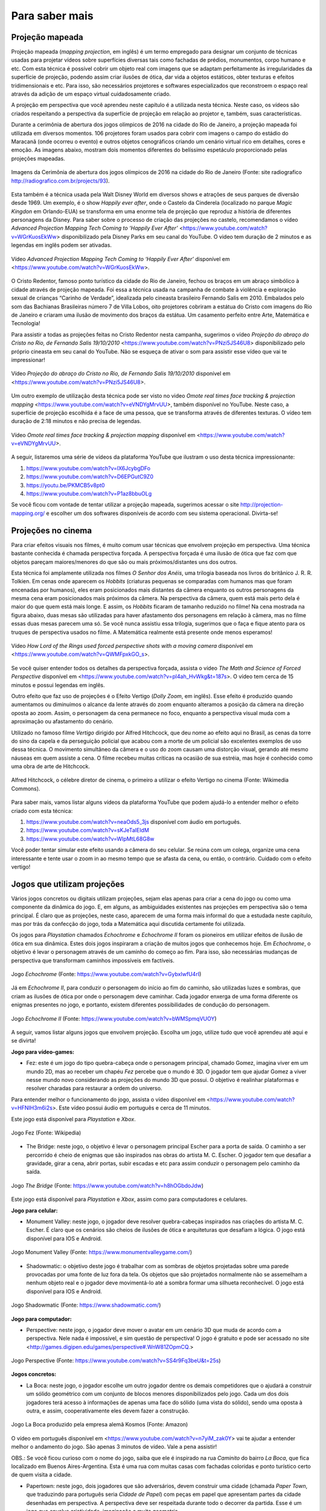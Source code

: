 *******
Para saber mais
*******


.. _sub-projecaomapeada:

Projeção mapeada
---------

Projeção mapeada (*mapping projection*, em inglês) é um termo empregado para designar um conjunto de técnicas usadas para projetar vídeos sobre superfícies diversas tais como fachadas de prédios, monumentos, corpo humano e etc. Com esta técnica é possível cobrir um objeto real com imagens que se adaptam perfeitamente às irregularidades da superfície de projeção, podendo assim criar ilusões de ótica, dar vida a objetos estáticos, obter texturas e efeitos tridimensionais e etc. Para isso, são necessários projetores e softwares especializados que reconstroem o espaço real através da adição de um espaço virtual cuidadosamente criado.

A projeção em perspectiva que você aprendeu neste capítulo é a utilizada nesta técnica. Neste caso, os vídeos são criados respeitando a perspectiva da superfície de projeção em relação ao projetor e, também, suas características.

Durante a cerimônia de abertura dos jogos olímpicos de 2016 na cidade do Rio de Janeiro, a projeção mapeada foi utilizada em diversos momentos. 106 projetores foram usados para cobrir com imagens o campo do estádio do Maracanã (onde ocorreu o evento) e outros objetos cenográficos criando um cenário virtual rico em detalhes, cores e emoção.  As imagens abaixo, mostram dois momentos diferentes do belíssimo espetáculo proporcionado pelas projeções mapeadas.

.. ProjAplicado_ProjMapeanda_JogosOlimp:

.. figure:: _resources/OpeningCerimonyRio2016_montagem.jpg
   :width: 400pt
   :align: center

   Imagens da Cerimônia de abertura dos jogos olímpicos de 2016 na cidade do Rio de Janeiro (Fonte: site radiografico http://radiografico.com.br/projects/93).
   
Esta também é a técnica usada pela Walt Disney World em diversos shows e atrações de seus parques de diversão desde 1969. Um exemplo, é o show *Happily ever after*, onde o Castelo da Cinderela (localizado no parque *Magic Kingdon* em Orlando-EUA) se transforma em uma enorme tela de projeção que reproduz a história de diferentes personagens da Disney. Para saber sobre o processo de criação das projeções no castelo, recomendamos o vídeo *Advanced Projection Mapping Tech Coming to ‘Happily Ever After’* <https://www.youtube.com/watch?v=WGrKuosEkWw> disponibilizado pela Disney Parks em seu canal do YouTube. O video tem duração de 2 minutos e as legendas em inglês podem ser ativadas.   

.. ProjAplicado_ProjMapeanda_Disney:

.. figure:: _resources/CasteloDisney3.jpg
   :width: 400pt
   :align: center

   Vídeo *Advanced Projection Mapping Tech Coming to ‘Happily Ever After’* disponível em <https://www.youtube.com/watch?v=WGrKuosEkWw>.
 
O Cristo Redentor, famoso ponto turístico da cidade do Rio de Janeiro, fechou os braços em um abraço simbólico à cidade através de projeção mapeada. Foi essa a técnica usada na campanha de combate à violência e exploração sexual de crianças “Carinho de Verdade”, idealizada pelo cineasta brasileiro Fernando Salis em 2010. Embalados pelo som das Bachianas Brasileiras número 7 de Villa Lobos, oito projetores cobriram a estátua do Cristo com imagens do Rio de Janeiro e criaram uma ilusão de movimento dos braços da estátua. Um casamento perfeito entre Arte, Matemática e Tecnologia!

Para assistir a todas as projeções feitas no Cristo Redentor nesta campanha, sugerimos o vídeo *Projeção do abraço do Cristo no Rio, de Fernando Salis 19/10/2010* <https://www.youtube.com/watch?v=PNzi5JS46U8> disponibilizado pelo próprio cineasta em seu canal do YouTube. Não se esqueça de ativar o som para assistir esse vídeo que vai te impressionar!
   
.. ProjAplicado_ProjMapeanda_Cristo:

.. figure:: _resources/AbracoCristo.jpg
   :width: 400pt
   :align: center

   Vídeo *Projeção do abraço do Cristo no Rio, de Fernando Salis 19/10/2010* disponível em <https://www.youtube.com/watch?v=PNzi5JS46U8>.
   
Um outro exemplo de utilização desta técnica pode ser visto no video *Omote real times face tracking & projection mapping* <https://www.youtube.com/watch?v=eVNDYgMrvUU>, também disponível no YouTube. Neste caso, a superfície de projeção escolhida é a face de uma pessoa, que se transforma através de diferentes texturas. O vídeo tem duração de 2:18 minutos e não precisa de legendas.   

.. ProjAplicado_ProjMapeanda_Face:

.. figure:: _resources/FaceProjection.jpg
   :width: 400pt
   :align: center

   Vídeo *Omote real times face tracking & projection mapping* disponível em <https://www.youtube.com/watch?v=eVNDYgMrvUU>.
   
A seguir, listaremos uma série de vídeos da plataforma YouTube que ilustram o uso desta técnica impressionante:

#. https://www.youtube.com/watch?v=lX6JcybgDFo 
#. https://www.youtube.com/watch?v=D6EPGutC9Z0
#. https://youtu.be/PKMCB5v8pt0 
#. https://www.youtube.com/watch?v=P1az8bbuOLg 

Se você ficou com vontade de tentar utilizar a projeção mapeada, sugerimos acessar o site http://projection-mapping.org/ e escolher um dos softwares disponíveis de acordo com seu sistema operacional. Divirta-se!

.. _sub-cinema:

Projeções no cinema
---------

Para criar efeitos visuais nos filmes, é muito comum usar técnicas que envolvem projeção em perspectiva. Uma técnica bastante conhecida é chamada perspectiva forçada. A perspectiva forçada é uma ilusão de ótica que faz com que objetos pareçam maiores/menores do que são ou mais próximos/distantes uns dos outros. 

Esta técnica foi amplamente utilizada nos filmes *O Senhor dos Anéis*, uma trilogia baseada nos livros do britânico J. R. R. Tolkien. Em cenas onde aparecem os *Hobbits* (criaturas pequenas se comparadas com humanos mas que foram encenadas por humanos), eles eram posicionados mais distantes da câmera enquanto os outros personagens da mesma cena eram posicionados mais próximos da câmera. Na perspectiva da câmera, quem está mais perto dela é maior do que quem está mais longe. E assim, os *Hobbits* ficaram de tamanho reduzido no filme! Na cena mostrada na figura abaixo, duas mesas são utilizadas para haver afastamento dos personagens em relação à câmera, mas no filme essas duas mesas parecem uma só. Se você nunca assistiu essa trilogia, sugerimos que o faça e fique atento para os truques de perspectiva usados no filme. A Matemática realmente está presente onde menos esperamos! 

.. ProjAplicado_ProjCinema_SenhorDosAneis:

.. figure:: _resources/LordOfRings.jpg
   :width: 400pt
   :align: center

   Vídeo *How Lord of the Rings used forced perspective shots with a moving camera* disponível em <https://www.youtube.com/watch?v=QWMFpxkGO_s>.
   
Se você quiser entender todos os detalhes da perspectiva forçada, assista o vídeo *The Math and Science of Forced Perspective* disponível em <https://www.youtube.com/watch?v=pl4ah_HvWkg&t=187s>. O vídeo tem cerca de 15 minutos e possui legendas em inglês.

Outro efeito que faz uso de projeções é o Efeito Vertigo (*Dolly Zoom*, em inglês). Esse efeito é produzido quando aumentamos ou diminuímos o alcance da lente através do zoom enquanto alteramos a posição da câmera na direção oposta ao zoom. Assim, o personagem da cena permanece no foco, enquanto a perspectiva visual muda com a aproximação ou afastamento  do cenário. 

Utilizado no famoso filme *Vertigo* dirigido por Alfred Hitchcock, que deu nome ao efeito aqui no Brasil, as cenas da torre do sino da capela e da perseguição policial que acabou com a morte de um policial são excelentes exemplos de uso dessa técnica. O movimento simultâneo da câmera e o uso do zoom causam uma distorção visual, gerando até mesmo náuseas em quem assiste a cena. O filme recebeu muitas críticas na ocasião de sua estréia, mas hoje é conhecido como uma obra de arte de Hitchcock. 

.. ProjAplicado_ProjCinema_Hitchcock:

.. figure:: _resources/AlfredHitchcock.jpg
   :width: 200pt
   :align: center

   Alfred Hitchcock, o célebre diretor de cinema, o primeiro a utilizar o efeito Vertigo no cinema (Fonte: Wikimedia Commons).
   
Para saber mais, vamos listar alguns vídeos da plataforma YouTube que podem ajudá-lo a entender melhor o efeito criado com esta técnica:

1) https://www.youtube.com/watch?v=neaOds5_3js disponível com áudio em português.
2) https://www.youtube.com/watch?v=sKJeTaIEldM
3) https://www.youtube.com/watch?v=WIpMtL68G8w 

Você poder tentar simular este efeito usando a câmera do seu celular. Se reúna com um colega, organize uma cena interessante e tente usar o zoom in ao mesmo tempo que se afasta da cena, ou então, o contrário. Cuidado com o efeito vertigo!

   

.. _sub-jogos:

Jogos que utilizam projeções
---------

Vários jogos concretos ou digitais utilizam projeções, sejam elas apenas para criar a cena do jogo ou como uma componente da dinâmica do jogo. E, em alguns, as ambiguidades existentes nas projeções em perspectiva são o tema principal.  É claro que as projeções, neste caso, aparecem de uma forma mais informal do que a estudada neste capítulo, mas por trás da confecção do jogo, toda a Matemática aqui discutida certamente foi utilizada.

Os jogos para *Playstation* chamados *Echochrome* e *Echochrome II* foram os pioneiros em utilizar efeitos de ilusão de ótica em sua dinâmica. Estes dois jogos inspiraram a criação de muitos jogos que conhecemos hoje. Em *Echochrome*, o objetivo é levar o personagem através de um caminho do começo ao fim. Para isso, são necessárias mudanças de perspectiva que transformam caminhos impossíveis em factíveis. 


.. ProjAplicado_Jogos_Echochrome:

.. figure:: _resources/Echochrome3.*
   :width: 300pt
   :align: center

   Jogo *Echochrome* (Fonte: https://www.youtube.com/watch?v=GybxIwfU4rI)
   
Já em *Echochrome II*, para conduzir o personagem do início ao fim do caminho, são utilizadas luzes e sombras, que criam as ilusões de ótica por onde o personagem deve caminhar. Cada jogador enxerga de uma forma diferente os enigmas presentes no jogo, e portanto, existem diferentes possibilidades de condução do personagem. 

.. ProjAplicado_Jogos_EchochromeII:

.. figure:: _resources/EchochromeII3.*
   :width: 300pt
   :align: center

   Jogo *Echochrome II* (Fonte: https://www.youtube.com/watch?v=bWMSpmqVUOY)
   

A seguir, vamos listar alguns jogos que envolvem projeção. Escolha um jogo, utilize tudo que você aprendeu até aqui e se divirta!

**Jogo para vídeo-games:**

* Fez: este é um jogo do tipo quebra-cabeça onde o personagem principal, chamado Gomez, imagina viver em um mundo 2D, mas ao receber um chapéu *Fez* percebe que o mundo é 3D. O jogador tem que ajudar Gomez a viver nesse mundo novo considerando as projeções do mundo 3D que possui. O objetivo é realinhar plataformas e resolver charadas para restaurar a ordem do universo. 

Para entender melhor o funcionamento do jogo, assista o vídeo disponível em <https://www.youtube.com/watch?v=HFNIH3m6i2s>. Este vídeo possui áudio em português e cerca de 11 minutos. 

Este jogo está disponível para *Playstation* e *Xbox*.

.. ProjAplicado_Jogos_Fez:

.. figure:: _resources/Fez.png
   :width: 500pt
   :align: center

   Jogo Fez (Fonte: Wikipedia)
   
* The Bridge: neste jogo, o objetivo é levar o personagem principal Escher para a porta de saída. O caminho a ser percorrido é cheio de  enigmas que são inspirados nas obras do artista M. C. Escher. O jogador tem que desafiar a gravidade, girar a cena, abrir portas, subir escadas e etc para assim conduzir o personagem pelo caminho da saída. 

.. ProjAplicado_Jogos_TheBridge:

.. figure:: _resources/TheBridge2.*
   :width: 300pt
   :align: center

   Jogo *The Bridge* (Fonte: https://www.youtube.com/watch?v=h8hOGbdoJdw)

Este jogo está disponível para *Playstation* e *Xbox*, assim como para computadores e celulares.

**Jogo para celular:**

* Monument Valley: neste jogo, o jogador deve resolver quebra-cabeças inspirados nas criações do artista M. C. Escher. É claro que os cenários são cheios de ilusões de ótica e arquiteturas que desafiam a lógica. O jogo está disponível para IOS e Android.

.. ProjAplicado_Jogos_MonumentValley:

.. figure:: _resources/MonumentValley.png
   :width: 200pt
   :align: center

   Jogo Monument Valley (Fonte: https://www.monumentvalleygame.com/)
   
* Shadowmatic: o objetivo deste jogo é trabalhar com as sombras de objetos projetadas sobre uma parede provocadas por uma fonte de luz fora da tela. Os objetos que são projetados normalmente não se assemelham a nenhum objeto real e o jogador deve movimentá-lo até a sombra formar uma silhueta reconhecível. O jogo está disponível para IOS e Android.

.. ProjAplicado_Jogos_Shadowmatic:   
   
.. figure:: _resources/ShadowmaticFish5.*
   :width: 320pt
   :align: center

   Jogo Shadowmatic (Fonte: https://www.shadowmatic.com/)
   

**Jogo para computador:**

* Perspective: neste jogo, o jogador deve mover o avatar em um cenário 3D que muda de acordo com a perspectiva. Nele nada é impossível, e sim questão de perspectiva! O jogo é gratuito e pode ser acessado no site <http://games.digipen.edu/games/perspective#.WnW81ZOpmCQ.> 

.. ProjAplicado_Jogos_Perspective:   
   
.. figure:: _resources/Perspective2.*
   :width: 320pt
   :align: center

   Jogo Perspective (Fonte: https://www.youtube.com/watch?v=SS4r9Fq3beU&t=25s)
**Jogos concretos:**

* La Boca: neste jogo, o jogador escolhe um outro jogador dentre os demais competidores que o ajudará a construir um sólido geométrico com um conjunto de blocos menores disponibilizados pelo jogo. Cada um dos dois jogadores terá acesso à informações de apenas uma face do sólido (uma vista do sólido), sendo uma oposta à outra, e assim, cooperativamente eles devem fazer a construção. 

.. ProjAplicado_Jogos_LaBoca:

.. figure:: _resources/LaBocaJogo.jpg
   :width: 250pt
   :align: center

   Jogo La Boca produzido pela empresa alemã Kosmos (Fonte: Amazon)

O vídeo em português disponível em <https://www.youtube.com/watch?v=n7yiM_zak0Y> vai te ajudar a entender melhor o andamento do jogo. São apenas 3 minutos de vídeo. Vale a pena assistir!

OBS.: Se você ficou curioso com o nome do jogo, saiba que ele é inspirado na rua *Caminito* do bairro *La Boca*, que fica localizado em Buenos Aires-Argentina. Esta é uma rua com muitas casas com fachadas coloridas e ponto turístico certo de quem visita a cidade.
    
* Papertown: neste jogo, dois jogadores que são adversários, devem construir uma cidade (chamada *Paper Town*, que traduzindo para português seria *Cidade de Papel*) com peças em papel que apresentam partes da cidade desenhadas em perspectiva. A perspectiva deve ser respeitada durante todo o decorrer da partida. Esse é um jogo que envolve criatividade, imaginação e muita geometria.

.. ProjAplicado_Jogos_Papertown:

.. figure:: _resources/Papertown.png
   :width: 300pt
   :align: center

   Jogo Papertown produzido pela editora brasileira RedBox (Fonte: http://rodrigorego.com.br/papertown.html)
   
Assista a uma partida do jogo disponível em <https://www.youtube.com/watch?v=b_uhElq1sWM>. O vídeo possui áudio em português e cerca de 33 minutos.   

**Jogos em desenvolvimento:**

* Graybles: neste jogo são mostradas várias perspectivas de uma mesma cena e o jogador deve percorrer um caminho correto usando informações de todas as perspectivas. Veja o vídeo disponível em <https://www.youtube.com/watch?v=ub3UM30-vcI> para uma demonstração do jogo. O vídeo é bem rápido e possui legendas em inglês.

* Pillow Castle: neste jogo é utilizada a projeção forçada (já discutida nesta seção) para criar ilusões de ótica e assim montar diferentes cenários. Este vídeo com legendas em inglês com duranção de cerca de 7 minutos vai te surpreender: <https://www.youtube.com/watch?v=HOfll06X16c>. 







